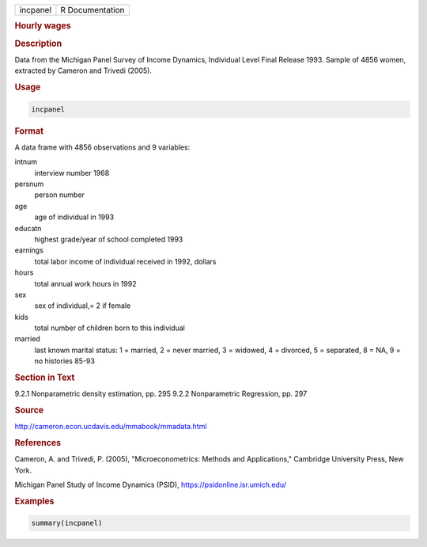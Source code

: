 .. container::

   .. container::

      ======== ===============
      incpanel R Documentation
      ======== ===============

      .. rubric:: Hourly wages
         :name: hourly-wages

      .. rubric:: Description
         :name: description

      Data from the Michigan Panel Survey of Income Dynamics, Individual
      Level Final Release 1993. Sample of 4856 women, extracted by
      Cameron and Trivedi (2005).

      .. rubric:: Usage
         :name: usage

      .. code:: R

         incpanel

      .. rubric:: Format
         :name: format

      A data frame with 4856 observations and 9 variables:

      intnum
         interview number 1968

      persnum
         person number

      age
         age of individual in 1993

      educatn
         highest grade/year of school completed 1993

      earnings
         total labor income of individual received in 1992, dollars

      hours
         total annual work hours in 1992

      sex
         sex of individual,= 2 if female

      kids
         total number of children born to this individual

      married
         last known marital status: 1 = married, 2 = never married, 3 =
         widowed, 4 = divorced, 5 = separated, 8 = NA, 9 = no histories
         85-93

      .. rubric:: Section in Text
         :name: section-in-text

      9.2.1 Nonparametric density estimation, pp. 295 9.2.2
      Nonparametric Regression, pp. 297

      .. rubric:: Source
         :name: source

      http://cameron.econ.ucdavis.edu/mmabook/mmadata.html

      .. rubric:: References
         :name: references

      Cameron, A. and Trivedi, P. (2005), "Microeconometrics: Methods
      and Applications," Cambridge University Press, New York.

      Michigan Panel Study of Income Dynamics (PSID),
      https://psidonline.isr.umich.edu/

      .. rubric:: Examples
         :name: examples

      .. code:: R

         summary(incpanel)
